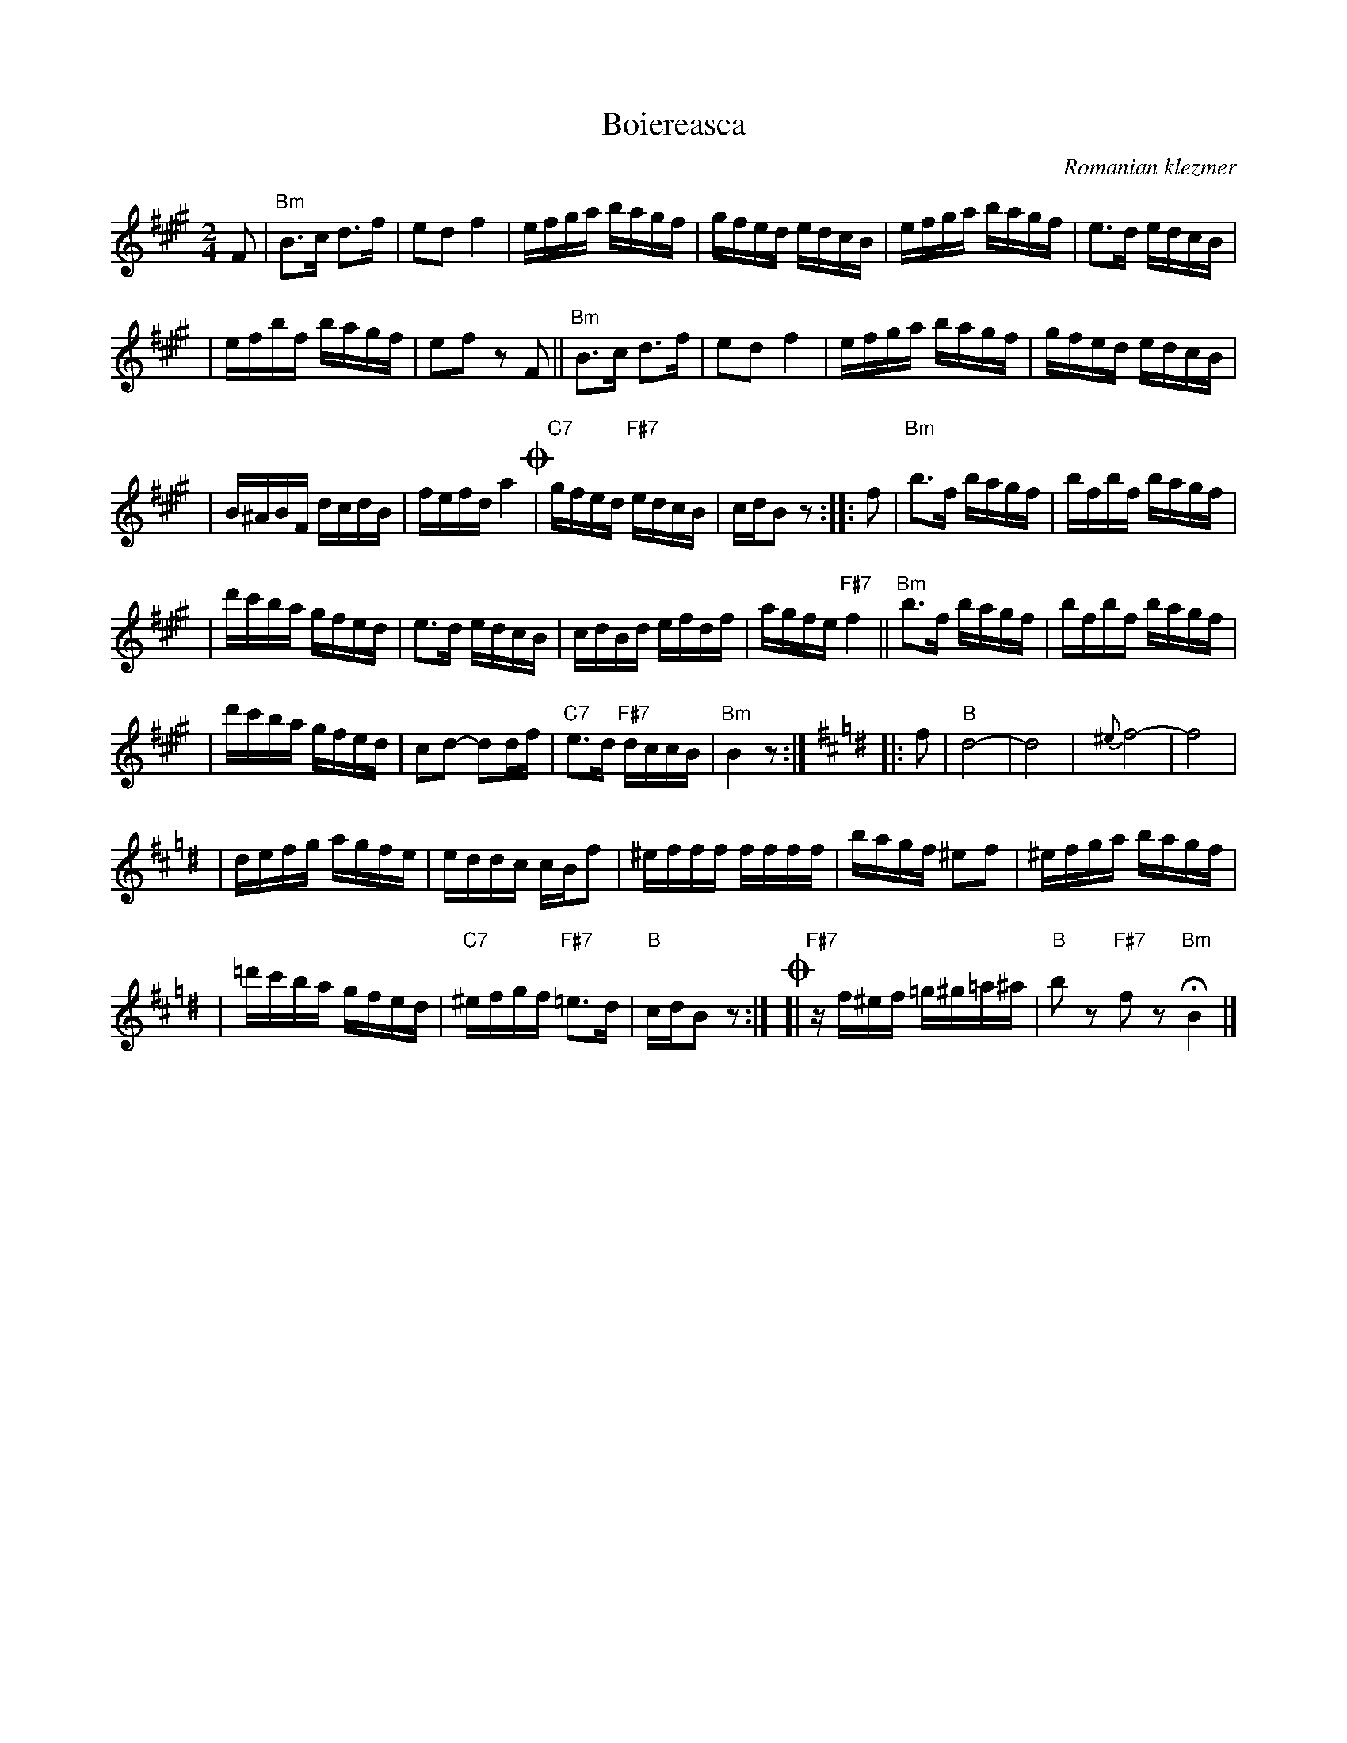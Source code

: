 X: 89
T: Boiereasca
O: Romanian klezmer
S: Dick Crum, Ron Wixman
M: 2/4
L: 1/16
K: Bm ^e^g
F2 \
| "Bm"B3c d3f | e2d2 f4 \
| efga bagf | gfed edcB \
| efga bagf | e3d edcB |
| efbf bagf | e2f2 z2F2 \
|| "Bm"B3c d3f | e2d2 f4 \
| efga bagf | gfed edcB |
| B^ABF dcdB | fefd a4 \
!coda!\
| "C7"gfed "F#7"edcB | cdB2 z2 \
:: f2 \
| "Bm"b3f bagf | bfbf bagf |
| d'c'ba gfed | e3d edcB \
| cdBd efdf | agfe "F#7"f4 \
|| "Bm"b3f bagf | bfbf bagf |
| d'c'ba gfed | c2d2- d2df \
| "C7"e3d "F#7"dccB | "Bm"B4 z2 :|[K:Bmix=g]\
|: f2 \
| "B"d8- | d8 \
| {^e}f8- | f8 |
| defg agfe | eddc cBf2 \
| ^efff ffff | bagf ^e2f2 \
| ^efga bagf |
| =d'c'ba gfed \
| "C7"^efgf "F#7"=e3d | "B"cdB2 z2 :|\
!coda!\
[| "F#7"zf^ef =g^g=a^a | "B"b2z2 "F#7"f2z2 "Bm"HB4 |]

